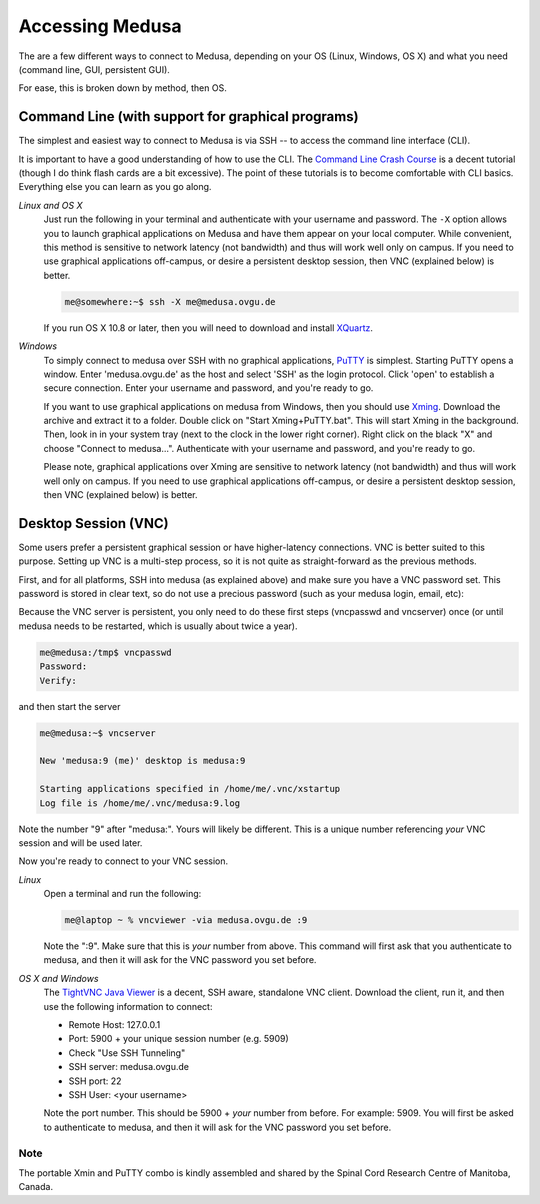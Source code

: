 Accessing Medusa
****************
The are a few different ways to connect to Medusa, depending on your OS (Linux,
Windows, OS X) and what you need (command line, GUI, persistent GUI).

For ease, this is broken down by method, then OS.

Command Line (with support for graphical programs)
==================================================
The simplest and easiest way to connect to Medusa is via SSH -- to access the
command line interface (CLI).

It is important to have a good understanding of how to use the CLI. The
`Command Line Crash Course`_ is a decent tutorial (though I do think flash
cards are a bit excessive). The point of these tutorials is to become
comfortable with CLI basics. Everything else you can learn as you go along.

.. _Command Line Crash Course: https://learnpythonthehardway.org/book/appendixa.html

*Linux and OS X*
    Just run the following in your terminal and authenticate with your username
    and password. The ``-X`` option allows you to launch graphical applications
    on Medusa and have them appear on your local computer. While convenient,
    this method is sensitive to network latency (not bandwidth) and thus will
    work well only on campus. If you need to use graphical applications
    off-campus, or desire a persistent desktop session, then VNC (explained
    below) is better.

    .. code-block:: bash

        me@somewhere:~$ ssh -X me@medusa.ovgu.de

    If you run OS X 10.8 or later, then you will need to download and install
    `XQuartz`_.

.. _XQuartz: http://xquartz.macosforge.org

*Windows*
    To simply connect to medusa over SSH with no graphical applications,
    `PuTTY`_ is simplest. Starting PuTTY opens a window. Enter 'medusa.ovgu.de'
    as the host and select 'SSH' as the login protocol. Click 'open' to
    establish a secure connection. Enter your username and password, and you're
    ready to go.

    If you want to use graphical applications on medusa from Windows, then you
    should use `Xming`_. Download the archive and extract it to a folder.
    Double click on "Start Xming+PuTTY.bat". This will start Xming in the
    background. Then, look in in your system tray (next to the clock in the
    lower right corner). Right click on the black "X" and choose "Connect to
    medusa...". Authenticate with your username and password, and you're ready
    to go.

    Please note, graphical applications over Xming are sensitive to network
    latency (not bandwidth) and thus will work well only on campus. If you need
    to use graphical applications off-campus, or desire a persistent desktop
    session, then VNC (explained below) is better.

.. _PuTTY: http://the.earth.li/~sgtatham/putty/latest/x86/putty.exe
.. _Xming: ../_static/Xming-IPSY.zip

Desktop Session (VNC)
=====================
Some users prefer a persistent graphical session or have higher-latency
connections. VNC is better suited to this purpose. Setting up VNC is a
multi-step process, so it is not quite as straight-forward as the previous
methods.

First, and for all platforms, SSH into medusa (as explained above) and make
sure you have a VNC password set. This password is stored in clear text, so do
not use a precious password (such as your medusa login, email, etc):

Because the VNC server is persistent, you only need to do these first steps
(vncpasswd and vncserver) once (or until medusa needs to be restarted, which is
usually about twice a year).

.. code-block:: bash

    me@medusa:/tmp$ vncpasswd
    Password:
    Verify:

and then start the server

.. code-block:: bash

   me@medusa:~$ vncserver

   New 'medusa:9 (me)' desktop is medusa:9

   Starting applications specified in /home/me/.vnc/xstartup
   Log file is /home/me/.vnc/medusa:9.log

Note the number "9" after "medusa:". Yours will likely be different. This is a
unique number referencing *your* VNC session and will be used later.

Now you're ready to connect to your VNC session.

*Linux*
    Open a terminal and run the following:

    .. code-block:: bash

        me@laptop ~ % vncviewer -via medusa.ovgu.de :9

    Note the ":9". Make sure that this is *your* number from above.
    This command will first ask that you authenticate to medusa, and then it
    will ask for the VNC password you set before.

*OS X and Windows*
    The `TightVNC Java Viewer`_ is a decent, SSH aware, standalone VNC client.
    Download the client, run it, and then use the following information to
    connect:

    * Remote Host: 127.0.0.1
    * Port: 5900 + your unique session number (e.g. 5909)
    * Check "Use SSH Tunneling"
    * SSH server: medusa.ovgu.de
    * SSH port: 22
    * SSH User: <your username>

    Note the port number. This should be 5900 + *your* number from before. For
    example: 5909.
    You will first be asked to authenticate to medusa, and then it will ask for
    the VNC password you set before.

.. _TightVNC Java Viewer: http://www.tightvnc.com/download.php

Note
----
The portable Xmin and PuTTY combo is kindly assembled and shared by the Spinal
Cord Research Centre of Manitoba, Canada.

